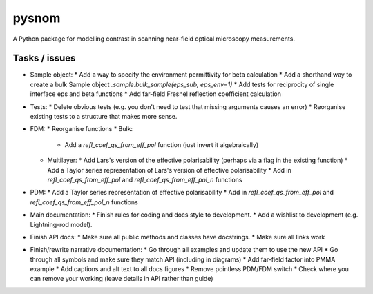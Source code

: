 pysnom
======
A Python package for modelling contrast in scanning near-field optical
microscopy measurements.


Tasks / issues
--------------
* Sample object:
  * Add a way to specify the environment permittivity for beta calculation
  * Add a shorthand way to create a bulk Sample object `.sample.bulk_sample(eps_sub, eps_env=1)`
  * Add tests for reciprocity of single interface eps and beta functions
  * Add far-field Fresnel reflection coefficient calculation
* Tests:
  * Delete obvious tests (e.g. you don't need to test that missing arguments causes an error)
  * Reorganise existing tests to a structure that makes more sense.
* FDM:
  * Reorganise functions
  * Bulk:
    * Add a `refl_coef_qs_from_eff_pol` function (just invert it algebraically)
  * Multilayer:
    * Add Lars's version of the effective polarisability (perhaps via a flag in the existing function)
    * Add a Taylor series representation of Lars's version of effective polarisability
    * Add in `refl_coef_qs_from_eff_pol` and `refl_coef_qs_from_eff_pol_n` functions
* PDM:
  * Add a Taylor series representation of effective polarisability
  * Add in `refl_coef_qs_from_eff_pol` and `refl_coef_qs_from_eff_pol_n` functions
* Main documentation:
  * Finish rules for coding and docs style to development.
  * Add a wishlist to development (e.g. Lightning-rod model).
* Finish API docs:
  * Make sure all public methods and classes have docstrings.
  * Make sure all links work
* Finish/rewrite narrative documentation:
  * Go through all examples and update them to use the new API
  * Go through all symbols and make sure they match API (including in diagrams)
  * Add far-field factor into PMMA example
  * Add captions and alt text to all docs figures
  * Remove pointless PDM/FDM switch
  * Check where you can remove your working (leave details in API rather than guide)